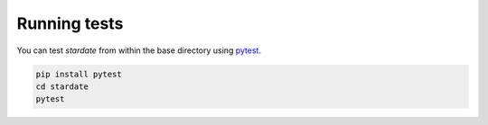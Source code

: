 Running tests
============

You can test *stardate* from within the base directory using `pytest
<https://docs.pytest.org/en/latest/>`_.

.. code-block:: bash

    pip install pytest
    cd stardate
    pytest
